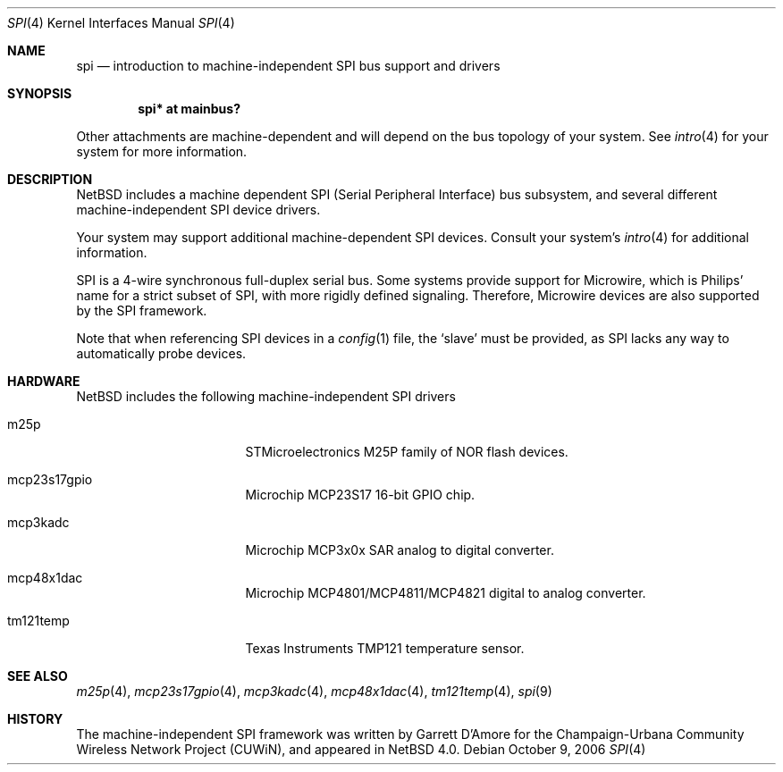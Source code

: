 .\"	$NetBSD: spi.4,v 1.5.16.1 2019/06/10 22:05:40 christos Exp $
.\"
.\" Copyright (c) 2006 Urbana-Champaign Independent Media Center.
.\" Copyright (c) 2006 Garrett D'Amore.
.\" All rights reserved.
.\"
.\" Portions of this code were written by Garrett D'Amore for the
.\" Champaign-Urbana Community Wireless Network Project.
.\"
.\" Redistribution and use in source and binary forms, with or
.\" without modification, are permitted provided that the following
.\" conditions are met:
.\" 1. Redistributions of source code must retain the above copyright
.\"    notice, this list of conditions and the following disclaimer.
.\" 2. Redistributions in binary form must reproduce the above
.\"    copyright notice, this list of conditions and the following
.\"    disclaimer in the documentation and/or other materials provided
.\"    with the distribution.
.\" 3. All advertising materials mentioning features or use of this
.\"    software must display the following acknowledgements:
.\"      This product includes software developed by the Urbana-Champaign
.\"      Independent Media Center.
.\"	This product includes software developed by Garrett D'Amore.
.\" 4. Urbana-Champaign Independent Media Center's name and Garrett
.\"    D'Amore's name may not be used to endorse or promote products
.\"    derived from this software without specific prior written permission.
.\"
.\" THIS SOFTWARE IS PROVIDED BY THE URBANA-CHAMPAIGN INDEPENDENT
.\" MEDIA CENTER AND GARRETT D'AMORE ``AS IS'' AND ANY EXPRESS OR
.\" IMPLIED WARRANTIES, INCLUDING, BUT NOT LIMITED TO, THE IMPLIED
.\" WARRANTIES OF MERCHANTABILITY AND FITNESS FOR A PARTICULAR PURPOSE
.\" ARE DISCLAIMED.  IN NO EVENT SHALL THE URBANA-CHAMPAIGN INDEPENDENT
.\" MEDIA CENTER OR GARRETT D'AMORE BE LIABLE FOR ANY DIRECT, INDIRECT,
.\" INCIDENTAL, SPECIAL, EXEMPLARY, OR CONSEQUENTIAL DAMAGES (INCLUDING, BUT
.\" NOT LIMITED TO, PROCUREMENT OF SUBSTITUTE GOODS OR SERVICES;
.\" LOSS OF USE, DATA, OR PROFITS; OR BUSINESS INTERRUPTION) HOWEVER
.\" CAUSED AND ON ANY THEORY OF LIABILITY, WHETHER IN CONTRACT,
.\" STRICT LIABILITY, OR TORT (INCLUDING NEGLIGENCE OR OTHERWISE)
.\" ARISING IN ANY WAY OUT OF THE USE OF THIS SOFTWARE, EVEN IF
.\" ADVISED OF THE POSSIBILITY OF SUCH DAMAGE.
.\"
.Dd October 9, 2006
.Dt SPI 4
.Os
.Sh NAME
.Nm spi
.Nd introduction to machine-independent SPI bus support and drivers
.Sh SYNOPSIS
.Cd "spi* at mainbus?"
.Pp
Other attachments are machine-dependent and will depend on the bus topology
of your system.
See
.Xr intro 4
for your system for more information.
.Sh DESCRIPTION
.Nx
includes a machine dependent
.Tn SPI
(Serial Peripheral Interface) bus subsystem, and several different
machine-independent
.Tn SPI
device drivers.
.Pp
Your system may support additional machine-dependent SPI devices.
Consult your system's
.Xr intro 4
for additional information.
.Pp
.Tn SPI
is a 4-wire synchronous full-duplex serial bus.
Some systems provide support for
.Tn Microwire ,
which is
.Tn Philips'
name for a strict subset of SPI, with more rigidly defined signaling.
Therefore,
.Tn Microwire
devices are also supported by the
.Tn SPI
framework.
.Pp
Note that when referencing
.Tn SPI
devices in a
.Xr config 1
file, the
.Sq slave
must be provided, as
.Tn SPI
lacks any way to automatically probe devices.
.Sh HARDWARE
.Nx
includes the following machine-independent
.Tn SPI
drivers
.Bl -tag -width pcdisplay -offset indent
.It m25p
STMicroelectronics M25P family of NOR flash devices.
.It mcp23s17gpio
Microchip MCP23S17 16-bit GPIO chip.
.It mcp3kadc
Microchip MCP3x0x SAR analog to digital converter.
.It mcp48x1dac
Microchip MCP4801/MCP4811/MCP4821 digital to analog converter.
.It tm121temp
Texas Instruments TMP121 temperature sensor.
.El
.Sh SEE ALSO
.Xr m25p 4 ,
.Xr mcp23s17gpio 4 ,
.Xr mcp3kadc 4 ,
.Xr mcp48x1dac 4 ,
.Xr tm121temp 4 ,
.Xr spi 9
.Sh HISTORY
The machine-independent
.Tn SPI
framework was written by
.An Garrett D'Amore
for the
Champaign-Urbana Community Wireless Network Project (CUWiN), and
appeared in
.Nx 4.0 .
